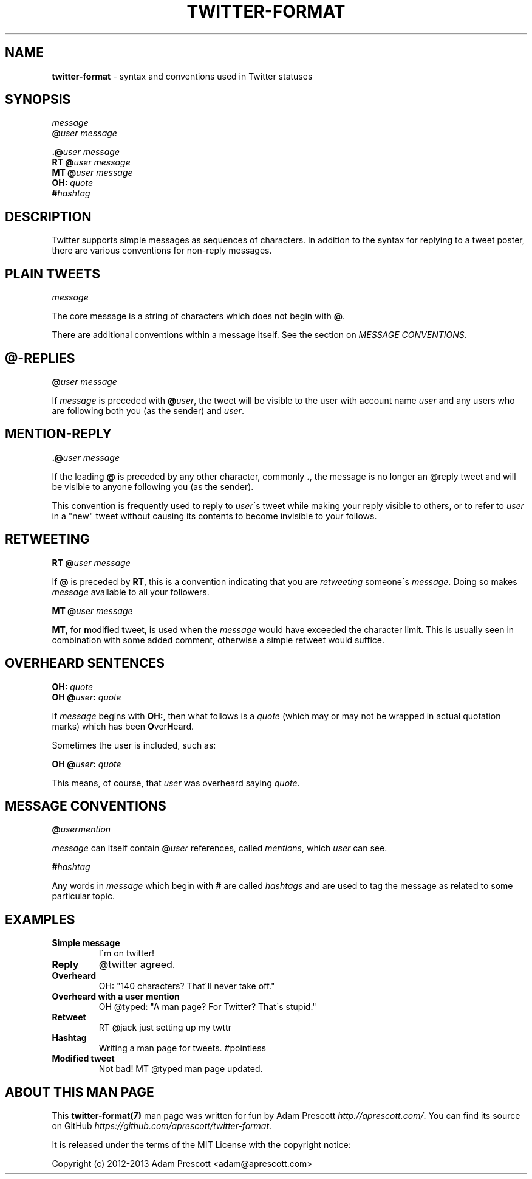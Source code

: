 .\" generated with Ronn/v0.7.3
.\" http://github.com/rtomayko/ronn/tree/0.7.3
.
.TH "TWITTER\-FORMAT" "7" "August 2013" "TWITTER FORMAT" "TWITTER TWEET FORMAT"
.
.SH "NAME"
\fBtwitter\-format\fR \- syntax and conventions used in Twitter statuses
.
.SH "SYNOPSIS"
\fImessage\fR
.
.br
\fB@\fR\fIuser\fR \fImessage\fR
.
.br
.
.P
\fB\.@\fR\fIuser\fR \fImessage\fR
.
.br
\fBRT\fR \fB@\fR\fIuser\fR \fImessage\fR
.
.br
\fBMT\fR \fB@\fR\fIuser\fR \fImessage\fR
.
.br
\fBOH:\fR \fIquote\fR
.
.br
\fB#\fR\fIhashtag\fR
.
.SH "DESCRIPTION"
Twitter supports simple messages as sequences of characters\. In addition to the syntax for replying to a tweet poster, there are various conventions for non\-reply messages\.
.
.SH "PLAIN TWEETS"
\fImessage\fR
.
.P
The core message is a string of characters which does not begin with \fB@\fR\.
.
.P
There are additional conventions within a message itself\. See the section on \fIMESSAGE CONVENTIONS\fR\.
.
.SH "@\-REPLIES"
\fB@\fR\fIuser\fR \fImessage\fR
.
.P
If \fImessage\fR is preceded with \fB@\fR\fIuser\fR, the tweet will be visible to the user with account name \fIuser\fR and any users who are following both you (as the sender) and \fIuser\fR\.
.
.SH "MENTION\-REPLY"
\fB\.@\fR\fIuser\fR \fImessage\fR
.
.P
If the leading \fB@\fR is preceded by any other character, commonly \fB\.\fR, the message is no longer an @reply tweet and will be visible to anyone following you (as the sender)\.
.
.P
This convention is frequently used to reply to \fIuser\fR\'s tweet while making your reply visible to others, or to refer to \fIuser\fR in a "new" tweet without causing its contents to become invisible to your follows\.
.
.SH "RETWEETING"
\fBRT\fR \fB@\fR\fIuser\fR \fImessage\fR
.
.P
If \fB@\fR is preceded by \fBRT\fR, this is a convention indicating that you are \fIretweeting\fR someone\'s \fImessage\fR\. Doing so makes \fImessage\fR available to all your followers\.
.
.P
\fBMT\fR \fB@\fR\fIuser\fR \fImessage\fR
.
.P
\fBMT\fR, for \fBm\fRodified \fBt\fRweet, is used when the \fImessage\fR would have exceeded the character limit\. This is usually seen in combination with some added comment, otherwise a simple retweet would suffice\.
.
.SH "OVERHEARD SENTENCES"
\fBOH:\fR \fIquote\fR
.
.br
\fBOH\fR \fB@\fR\fIuser\fR\fB:\fR \fIquote\fR
.
.P
If \fImessage\fR begins with \fBOH:\fR, then what follows is a \fIquote\fR (which may or may not be wrapped in actual quotation marks) which has been \fBO\fRver\fBH\fReard\.
.
.P
Sometimes the user is included, such as:
.
.P
\fBOH\fR \fB@\fR\fIuser\fR\fB:\fR \fIquote\fR
.
.P
This means, of course, that \fIuser\fR was overheard saying \fIquote\fR\.
.
.SH "MESSAGE CONVENTIONS"
\fB@\fR\fIusermention\fR
.
.P
\fImessage\fR can itself contain \fB@\fR\fIuser\fR references, called \fImentions\fR, which \fIuser\fR can see\.
.
.P
\fB#\fR\fIhashtag\fR
.
.P
Any words in \fImessage\fR which begin with \fB#\fR are called \fIhashtags\fR and are used to tag the message as related to some particular topic\.
.
.SH "EXAMPLES"
.
.TP
\fBSimple message\fR
I\'m on twitter!
.
.TP
\fBReply\fR
@twitter agreed\.
.
.TP
\fBOverheard\fR
OH: "140 characters? That\'ll never take off\."
.
.TP
\fBOverheard with a user mention\fR
OH @typed: "A man page? For Twitter? That\'s stupid\."
.
.TP
\fBRetweet\fR
RT @jack just setting up my twttr
.
.TP
\fBHashtag\fR
Writing a man page for tweets\. #pointless
.
.TP
\fBModified tweet\fR
Not bad! MT @typed man page updated\.
.
.SH "ABOUT THIS MAN PAGE"
This \fBtwitter\-format(7)\fR man page was written for fun by Adam Prescott \fIhttp://aprescott\.com/\fR\. You can find its source on GitHub \fIhttps://github\.com/aprescott/twitter\-format\fR\.
.
.P
It is released under the terms of the MIT License with the copyright notice:
.
.P
Copyright (c) 2012\-2013 Adam Prescott <adam@aprescott\.com>
